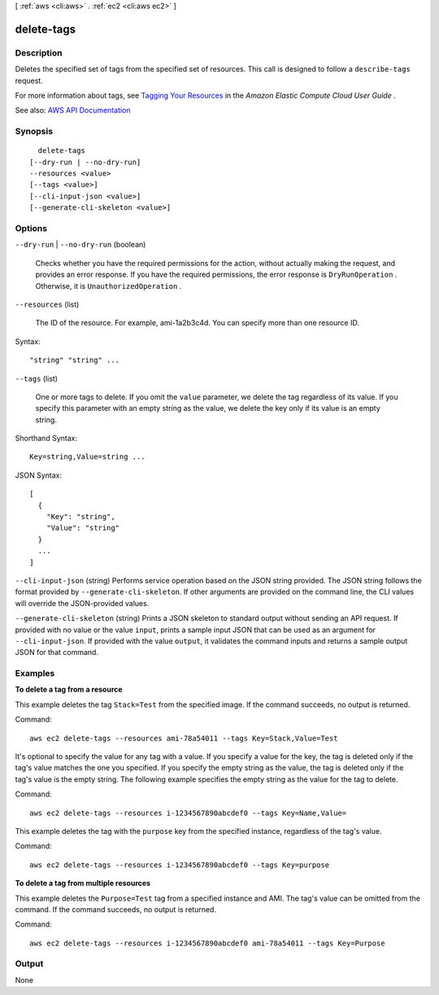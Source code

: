 [ :ref:`aws <cli:aws>` . :ref:`ec2 <cli:aws ec2>` ]

.. _cli:aws ec2 delete-tags:


***********
delete-tags
***********



===========
Description
===========



Deletes the specified set of tags from the specified set of resources. This call is designed to follow a ``describe-tags`` request.

 

For more information about tags, see `Tagging Your Resources <http://docs.aws.amazon.com/AWSEC2/latest/UserGuide/Using_Tags.html>`_ in the *Amazon Elastic Compute Cloud User Guide* .



See also: `AWS API Documentation <https://docs.aws.amazon.com/goto/WebAPI/ec2-2016-11-15/DeleteTags>`_


========
Synopsis
========

::

    delete-tags
  [--dry-run | --no-dry-run]
  --resources <value>
  [--tags <value>]
  [--cli-input-json <value>]
  [--generate-cli-skeleton <value>]




=======
Options
=======

``--dry-run`` | ``--no-dry-run`` (boolean)


  Checks whether you have the required permissions for the action, without actually making the request, and provides an error response. If you have the required permissions, the error response is ``DryRunOperation`` . Otherwise, it is ``UnauthorizedOperation`` .

  

``--resources`` (list)


  The ID of the resource. For example, ami-1a2b3c4d. You can specify more than one resource ID.

  



Syntax::

  "string" "string" ...



``--tags`` (list)


  One or more tags to delete. If you omit the ``value`` parameter, we delete the tag regardless of its value. If you specify this parameter with an empty string as the value, we delete the key only if its value is an empty string.

  



Shorthand Syntax::

    Key=string,Value=string ...




JSON Syntax::

  [
    {
      "Key": "string",
      "Value": "string"
    }
    ...
  ]



``--cli-input-json`` (string)
Performs service operation based on the JSON string provided. The JSON string follows the format provided by ``--generate-cli-skeleton``. If other arguments are provided on the command line, the CLI values will override the JSON-provided values.

``--generate-cli-skeleton`` (string)
Prints a JSON skeleton to standard output without sending an API request. If provided with no value or the value ``input``, prints a sample input JSON that can be used as an argument for ``--cli-input-json``. If provided with the value ``output``, it validates the command inputs and returns a sample output JSON for that command.



========
Examples
========

**To delete a tag from a resource**

This example deletes the tag ``Stack=Test`` from the specified image. If the command succeeds, no output is returned.

Command::

  aws ec2 delete-tags --resources ami-78a54011 --tags Key=Stack,Value=Test


It's optional to specify the value for any tag with a value. If you specify a value for the key, the tag is deleted only if the tag's value matches the one you specified. If you specify the empty string as the value, the tag is deleted only if the tag's value is the empty string. The following example specifies the empty string as the value for the tag to delete.

Command::

  aws ec2 delete-tags --resources i-1234567890abcdef0 --tags Key=Name,Value=
 
This example deletes the tag with the ``purpose`` key from the specified instance, regardless of the tag's value.

Command::

  aws ec2 delete-tags --resources i-1234567890abcdef0 --tags Key=purpose
  
**To delete a tag from multiple resources**
  
This example deletes the ``Purpose=Test`` tag from a specified instance and AMI. The tag's value can be omitted from the command. If the command succeeds, no output is returned.

Command::

  aws ec2 delete-tags --resources i-1234567890abcdef0 ami-78a54011 --tags Key=Purpose


======
Output
======

None